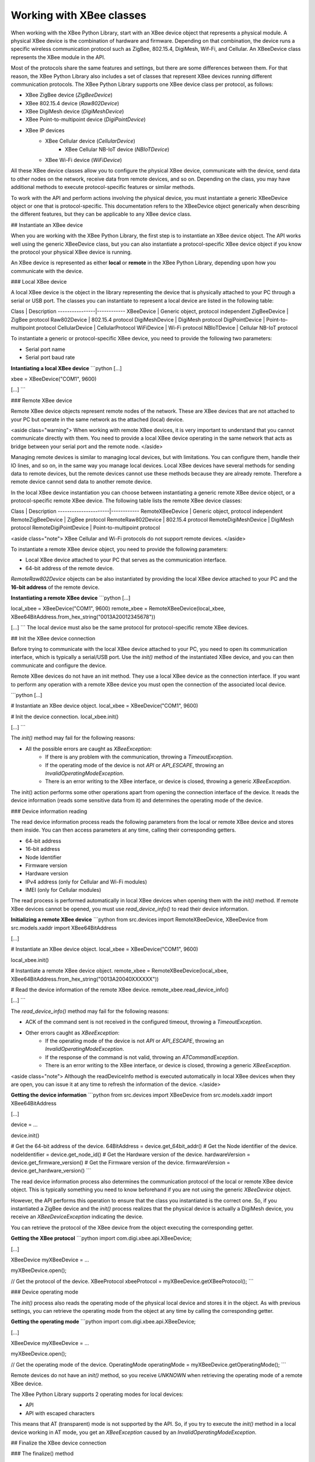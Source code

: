 Working with XBee classes
=========================

When working with the XBee Python Library, start with an XBee device object
that represents a physical module. A physical XBee device is the combination
of hardware and firmware. Depending on that combination, the device runs a
specific wireless communication protocol such as ZigBee, 802.15.4, DigiMesh,
Wif-Fi, and Cellular. An XBeeDevice class represents the XBee module in the
API.

Most of the protocols share the same features and settings, but there are some
differences between them. For that reason, the XBee Python Library also
includes a set of classes that represent XBee devices running different
communication protocols. The XBee Python Library supports one XBee device
class per protocol, as follows:

* XBee ZigBee device (`ZigBeeDevice`)
* XBee 802.15.4 device (`Raw802Device`)
* XBee DigiMesh device (`DigiMeshDevice`)
* XBee Point-to-multipoint device (`DigiPointDevice`)
* XBee IP devices
    * XBee Cellular device (`CellularDevice`)
        * XBee Cellular NB-IoT device (`NBIoTDevice`)
    * XBee Wi-Fi device (`WiFiDevice`)

All these XBee device classes allow you to configure the physical XBee device,
communicate with the device, send data to other nodes on the network, receive
data from remote devices, and so on. Depending on the class, you may have
additional methods to execute protocol-specific features or similar methods.

To work with the API and perform actions involving the physical device, you
must instantiate a generic XBeeDevice object or one that is protocol-specific.
This documentation refers to the XBeeDevice object generically when describing
the different features, but they can be applicable to any XBee device class.


## Instantiate an XBee device

When you are working with the XBee Python Library, the first step is to
instantiate an XBee device object. The API works well using the generic
XBeeDevice class, but you can also instantiate a protocol-specific XBee device
object if you know the protocol your physical XBee device is running.

An XBee device is represented as either **local** or **remote** in the XBee
Python Library, depending upon how you communicate with the device.


### Local XBee device

A local XBee device is the object in the library representing the device that
is physically attached to your PC through a serial or USB port. The classes
you can instantiate to represent a local device are listed in the following
table:

Class           | Description
----------------|------------
XBeeDevice      |	Generic object, protocol independent
ZigBeeDevice    |	ZigBee protocol
Raw802Device    |	802.15.4 protocol
DigiMeshDevice  |	DigiMesh protocol
DigiPointDevice |	Point-to-multipoint protocol
CellularDevice  |	CellularProtocol
WiFiDevice	    | Wi-Fi protocol
NBIoTDevice	    | Cellular NB-IoT protocol

To instantiate a generic or protocol-specific XBee device, you need to provide
the following two parameters:

* Serial port name
* Serial port baud rate

**Intantiating a local XBee device**
```python
[...]

xbee = XBeeDevice("COM1", 9600)

[...]
```


### Remote XBee device

Remote XBee device objects represent remote nodes of the network. These are
XBee devices that are not attached to your PC but operate in the same network
as the attached (local) device.

<aside class="warning">
When working with remote XBee devices, it is very important to understand that
you cannot communicate directly with them. You need to provide a local XBee
device operating in the same network that acts as bridge between your serial
port and the remote node.
</aside>

Managing remote devices is similar to managing local devices, but with
limitations. You can configure them, handle their IO lines, and so on, in the
same way you manage local devices. Local XBee devices have several methods for
sending data to remote devices, but the remote devices cannot use these
methods because they are already remote. Therefore a remote device cannot send
data to another remote device.

In the local XBee device instantiation you can choose between instantiating a
generic remote XBee device object, or a protocol-specific remote XBee device.
The following table lists the remote XBee device classes:

Class                 | Description
----------------------|------------
RemoteXBeeDevice	    | Generic object, protocol independent
RemoteZigBeeDevice	  | ZigBee protocol
RemoteRaw802Device	  | 802.15.4 protocol
RemoteDigiMeshDevice	| DigiMesh protocol
RemoteDigiPointDevice	| Point-to-multipoint protocol

<aside class="note">
XBee Cellular and Wi-Fi protocols do not support remote devices.
</aside>

To instantiate a remote XBee device object, you need to provide the following
parameters:

* Local XBee device attached to your PC that serves as the communication
  interface.
* 64-bit address of the remote device.

`RemoteRaw802Device` objects can be also instantiated by providing the local
XBee device attached to your PC and the **16-bit address** of the remote
device.

**Instantiating a remote XBee device**
```python
[...]

local_xbee = XBeeDevice("COM1", 9600)
remote_xbee = RemoteXBeeDevice(local_xbee, XBee64BitAddress.from_hex_string("0013A20012345678"))

[...]
```
The local device must also be the same protocol for protocol-specific remote
XBee devices.


## Init the XBee device connection

Before trying to communicate with the local XBee device attached to your PC,
you need to open its communication interface, which is typically a serial/USB
port. Use the `init()` method of the instantiated XBee device, and you can
then communicate and configure the device.

Remote XBee devices do not have an init method. They use a local XBee device
as the connection interface. If you want to perform any operation with a remote
XBee device you must open the connection of the associated local device.

```python
[...]

# Instantiate an XBee device object.
local_xbee = XBeeDevice("COM1", 9600)

# Init the device connection.
local_xbee.init()

[...]
```

The `init()` method may fail for the following reasons:

* All the possible errors are caught as `XBeeException`:
    * If there is any problem with the communication, throwing a
      `TimeoutException`.
    * If the operating mode of the device is not `API` or `API_ESCAPE`,
      throwing an `InvalidOperatingModeException`.
    * There is an error writing to the XBee interface, or device is closed,
      throwing a generic `XBeeException`.

The init() action performs some other operations apart from opening the
connection interface of the device. It reads the device information (reads
some sensitive data from it) and determines the operating mode of the device.


### Device information reading

The read device information process reads the following parameters from the
local or remote XBee device and stores them inside. You can then access
parameters at any time, calling their corresponding getters.

* 64-bit address
* 16-bit address
* Node Identifier
* Firmware version
* Hardware version
* IPv4 address (only for Cellular and Wi-Fi modules)
* IMEI (only for Cellular modules)

The read process is performed automatically in local XBee devices when
opening them with the `init()` method. If remote XBee devices cannot be
opened, you must use `read_device_info()` to read their device information.

**Initializing a remote XBee device**
```python
from src.devices import RemoteXBeeDevice, XBeeDevice
from src.models.xaddr import XBee64BitAddress

[...]

# Instantiate an XBee device object.
local_xbee = XBeeDevice("COM1", 9600)

local_xbee.init()

# Instantiate a remote XBee device object.
remote_xbee = RemoteXBeeDevice(local_xbee, XBee64BitAddress.from_hex_string("0013A20040XXXXXX"))

# Read the device information of the remote XBee device.
remote_xbee.read_device_info()

[...]
```

The `read_device_info()` method may fail for the following reasons:

* ACK of the command sent is not received in the configured timeout, throwing
  a `TimeoutException`.
* Other errors caught as `XBeeException`:
    * If the operating mode of the device is not `API` or `API_ESCAPE`,
      throwing an `InvalidOperatingModeException`.
    * If the response of the command is not valid, throwing an
      `ATCommandException`.
    * There is an error writing to the XBee interface, or device is closed,
      throwing a generic `XBeeException`.

<aside class="note">
Although the readDeviceInfo method is executed automatically in local XBee
devices when they are open, you can issue it at any time to refresh the
information of the device.
</aside>

**Getting the device information**
```python
from src.devices import XBeeDevice
from src.models.xaddr import XBee64BitAddress

[...]

device = ...

device.init()

# Get the 64-bit address of the device.
64BitAddress = device.get_64bit_addr()
# Get the Node identifier of the device.
nodeIdentifier = device.get_node_id()
# Get the Hardware version of the device.
hardwareVersion = device.get_firmware_version()
# Get the Firmware version of the device.
firmwareVersion = device.get_hardware_version()
```

The read device information process also determines the communication protocol
of the local or remote XBee device object. This is typically something you
need to know beforehand if you are not using the generic `XBeeDevice` object.

However, the API performs this operation to ensure that the class you
instantiated is the correct one. So, if you instantiated a ZigBee device and
the `init()` process realizes that the physical device is actually a DigiMesh
device, you receive an `XBeeDeviceException` indicating the device.

You can retrieve the protocol of the XBee device from the object executing the
corresponding getter.

**Getting the XBee protocol**
```python
import com.digi.xbee.api.XBeeDevice;

[...]

XBeeDevice myXBeeDevice = ...

myXBeeDevice.open();

// Get the protocol of the device.
XBeeProtocol xbeeProtocol = myXBeeDevice.getXBeeProtocol();
```


### Device operating mode

The `init()` process also reads the operating mode of the physical local
device and stores it in the object. As with previous settings, you can
retrieve the operating mode from the object at any time by calling the
corresponding getter.

**Getting the operating mode**
```python
import com.digi.xbee.api.XBeeDevice;

[...]

XBeeDevice myXBeeDevice = ...

myXBeeDevice.open();

// Get the operating mode of the device.
OperatingMode operatingMode = myXBeeDevice.getOperatingMode();
```

Remote devices do not have an `init()` method, so you receive `UNKNOWN`
when retrieving the operating mode of a remote XBee device.

The XBee Python Library supports 2 operating modes for local devices:

* API
* API with escaped characters

This means that AT (transparent) mode is not supported by the API. So, if
you try to execute the `init()` method in a local device working in AT mode,
you get an `XBeeException` caused by an `InvalidOperatingModeException`.


## Finalize the XBee device connection


### The finalize() method

You must call this method all times you finish your XBee application. You can
use this in the finnaly block or something similar.

If you don't do this, you may have problems with the packet listener, that is
being executed in a separated thread.

This method guarantees that the listener thread will be stopped and the
serial port will be closed.

**Finalizing a XBeeDevice**
```python
[...]

xbee = XBeeDevice(...)
try:
    xbee.init()

    [...]

finally:
    if xbee is not None and xbee.is_initialized():
        xbee.finalize()
```

Remote XBee devices cannot be initialized, so they cannot be finalized either.
To finalize the connection of a remote device you need to finalize the
connection of the local associated device.
